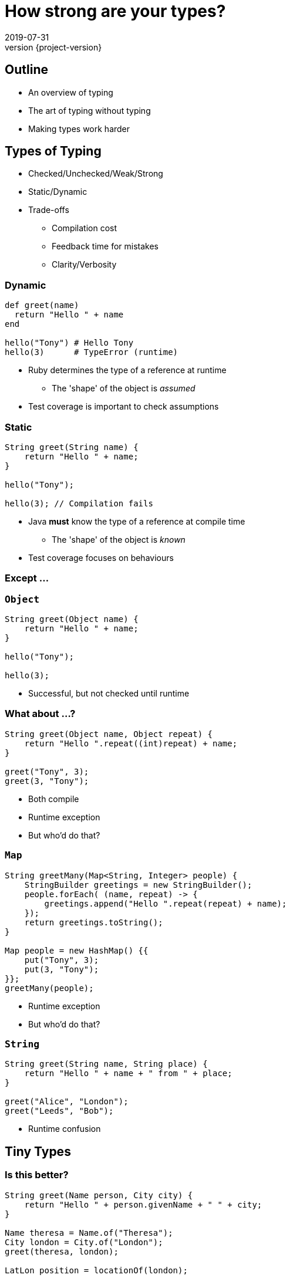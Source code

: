 = How strong are your types?
2019-07-31
:revnumber: {project-version}
ifndef::imagesdir[:imagesdir: images]
ifndef::sourcedir[:sourcedir: src]
:source-highlighter: highlightjs
:icons: font
:revealjs_theme: sky
:revealjs_slideNumber: h.v


== Outline
* An overview of typing
* The art of typing without typing
* Making types work harder

== Types of Typing
* Checked/Unchecked/Weak/Strong
* Static/Dynamic
* Trade-offs
** Compilation cost
** Feedback time for mistakes
** Clarity/Verbosity

=== Dynamic
[source,ruby]
----
def greet(name)
  return "Hello " + name
end

hello("Tony") # Hello Tony
hello(3)      # TypeError (runtime)
----
* Ruby determines the type of a reference at runtime
** The 'shape' of the object is _assumed_
* Test coverage is important to check assumptions

=== Static
[source,java]
----
String greet(String name) {
    return "Hello " + name;
}

hello("Tony");

hello(3); // Compilation fails
----
* Java *must* know the type of a reference at compile time
** The 'shape' of the object is _known_
* Test coverage focuses on behaviours

=== Except ...



=== `Object`

[source,java]
----
String greet(Object name) {
    return "Hello " + name;
}

hello("Tony");

hello(3);
----

* Successful, but not checked until runtime

=== What about ...?

[source,java]
----
String greet(Object name, Object repeat) {
    return "Hello ".repeat((int)repeat) + name;
}

greet("Tony", 3);
greet(3, "Tony");
----
[.step]
* Both compile
* Runtime exception
* But who'd do that?

=== `Map`

[source,java]
----
String greetMany(Map<String, Integer> people) {
    StringBuilder greetings = new StringBuilder();
    people.forEach( (name, repeat) -> {
        greetings.append("Hello ".repeat(repeat) + name);
    });
    return greetings.toString();
}

Map people = new HashMap() {{
    put("Tony", 3);
    put(3, "Tony");
}};
greetMany(people);
----
[.step]
* Runtime exception
* But who'd do that?

=== `String`

[source,java]
----
String greet(String name, String place) {
    return "Hello " + name + " from " + place;
}

greet("Alice", "London");
greet("Leeds", "Bob");

----
[.step]
* Runtime confusion


== Tiny Types

=== Is this better?
[source,java]
----
String greet(Name person, City city) {
    return "Hello " + person.givenName + " " + city;
}

Name theresa = Name.of("Theresa");
City london = City.of("London");
greet(theresa, london);

LatLon position = locationOf(london);
----

=== Why they're useful
* Compile-time safety
* Good OO
* IDE auto-completion
* Refactoring

== Enumerations
* A fixed set of options
* Can also implement an `interface`

== Nullable?
* A `String` which can hold a null reference
* A `String` which can only have a value
** Are they the same type?
* Kotlin / C#

== Types-in-a-box
* These types express uncertainty
* Can defer resolving the uncertainty
* Something like schrödinger's cat

=== Promise/Future
* A result that _may_ be available later
* ... or may be an exception

=== Optional
* A result that may not be there

[source,java]
----
Optional<TimeSlot> nextFreeMeetingSlot(Criteria criteria) {...}
Optional<MeetingRequest> bookMeeting(Instant startTime,
                                        Duration duration) {...}

Meeting meeting =
    nextFreeMeetingSlot(criteria)
        .filter(timeSlot ->
            myDiary.isFree(timeSlot))
        .map(timeSlot ->
            timeSlot.startTime)
        .flatMap(startTime ->
            bookMeeting(startTime, minutes(15)))
        .orElseThrow(
            new MeetingException("No meeting slot available")
        );
----

=== Optional
* Express the 'happy path'
* Handle errors from any step
** Each of the first three steps might result in a 'not-present'

=== Either/Maybe
* May be successful
* ... or maybe not

=== Why are they useful?
* Deferred error handling / synchronisation

[source,java]
----
void sayTheTime(Future<Instant> time) {
    try {
        // Success and a result
        println(DateTimeFormatter.ISO_DATE.format(time.get()));
    } catch (Exception e) {
        e.printStackTrace(); // Failure
    }
}

CompletableFuture<Instant> someTimeLater(String name) {
    return CompletableFuture.supplyAsync(() -> {
        try {
            Thread.sleep(new Random().nextLong());
            System.out.println(name + " is done");
            return Clock.systemUTC().instant();
        } catch (InterruptedException e) {
            throw new RuntimeException(e);
        }
    });
}

CompletableFuture<Instant> foo = someTimeLater("foo");
CompletableFuture<Instant> bar = someTimeLater("bar");
CompletableFuture winner = CompletableFuture.anyOf(foo, bar);
sayTheTime(winner);
----

== More complex types

[source,haskell]
----
data BillingInfo = CreditCard CardNumber CardHolder Address
                 | CashOnDelivery
                 | Invoice CustomerID
----

* This Haskell code expresses the concept that billing
information can be
** A credit card, defined by some properties
** cash on delivery
** an invoice, for a specific customer-ID

== Types express meaning
* The programming language enables and constrains
* How we use the language makes a difference
